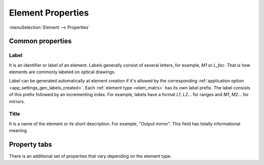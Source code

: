 .. _elem_props:

Element Properties
==================

:menuSelection:`Element --> Properties`

Common properties
-----------------

  .. image:: img/elem_props_common.png

.. _elem_props_label:

Label
~~~~~

It is an identifier or label of an element. Labels generally consist of several letters, for example, `M1` or `L_foc`. That is how elements are commonly labeled on optical drawings.

Label can be generated automatically at element creation if it's allowed by the corresponding :ref:`application option <app_settings_gen_labels_created>`.  Each :ref:`element type <elem_matrs>` has its own label prefix. The label consists of this prefix followed by an incrementing index. For example, labels have a format `L1`, `L2`... for ranges and `M1`, `M2`... for mirrors.


.. _elem_props_title:

Title
~~~~~

It is a name of the element or its short description. For example, "Output mirror". This field has totally informational meaning.


Property tabs
-------------

There is an additional set of properties that vary depending on the element type.

.. tocTree::
  :maxDepth: 1

  elem_props_params
  elem_props_options
  elem_props_outline
